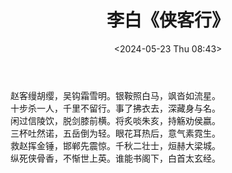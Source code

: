 #+TITLE: 李白《侠客行》
#+DATE: <2024-05-23 Thu 08:43>

#+begin_center
#+begin_verse
赵客缦胡缨，吴钩霜雪明。银鞍照白马，飒沓如流星。
十步杀一人，千里不留行。事了拂衣去，深藏身与名。
闲过信陵饮，脱剑膝前横。将炙啖朱亥，持觞劝侯嬴。
三杯吐然诺，五岳倒为轻。眼花耳热后，意气素霓生。
救赵挥金锤，邯郸先震惊。千秋二壮士，烜赫大梁城。
纵死侠骨香，不惭世上英。谁能书阁下，白首太玄经。
#+end_verse
#+end_center


